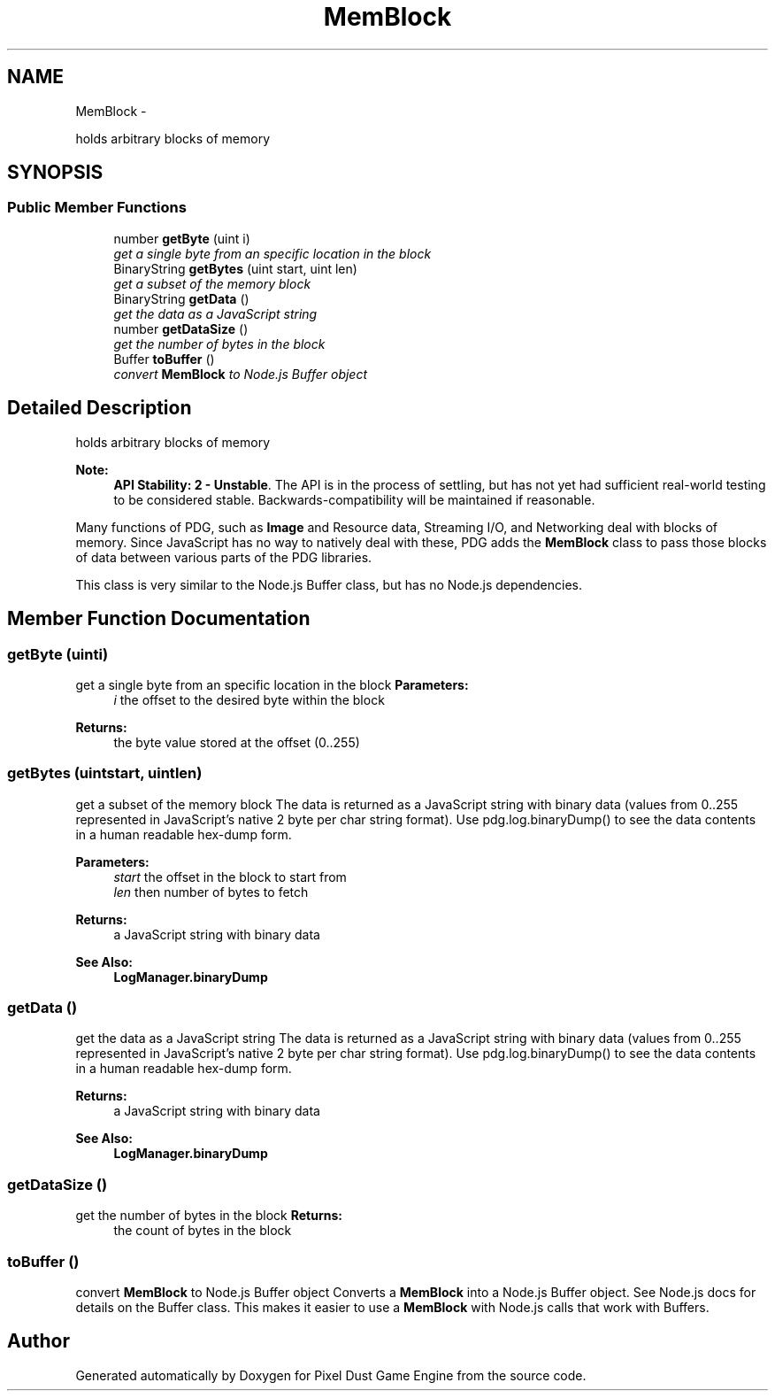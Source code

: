 .TH "MemBlock" 3 "Mon Oct 26 2015" "Version v0.9.5" "Pixel Dust Game Engine" \" -*- nroff -*-
.ad l
.nh
.SH NAME
MemBlock \- 
.PP
holds arbitrary blocks of memory  

.SH SYNOPSIS
.br
.PP
.SS "Public Member Functions"

.in +1c
.ti -1c
.RI "number \fBgetByte\fP (uint i)"
.br
.RI "\fIget a single byte from an specific location in the block \fP"
.ti -1c
.RI "BinaryString \fBgetBytes\fP (uint start, uint len)"
.br
.RI "\fIget a subset of the memory block \fP"
.ti -1c
.RI "BinaryString \fBgetData\fP ()"
.br
.RI "\fIget the data as a JavaScript string \fP"
.ti -1c
.RI "number \fBgetDataSize\fP ()"
.br
.RI "\fIget the number of bytes in the block \fP"
.ti -1c
.RI "Buffer \fBtoBuffer\fP ()"
.br
.RI "\fIconvert \fBMemBlock\fP to Node\&.js Buffer object \fP"
.in -1c
.SH "Detailed Description"
.PP 
holds arbitrary blocks of memory 

\fBNote:\fP
.RS 4
\fBAPI Stability: 2 - Unstable\fP\&. The API is in the process of settling, but has not yet had sufficient real-world testing to be considered stable\&. Backwards-compatibility will be maintained if reasonable\&.
.RE
.PP
Many functions of PDG, such as \fBImage\fP and Resource data, Streaming I/O, and Networking deal with blocks of memory\&. Since JavaScript has no way to natively deal with these, PDG adds the \fBMemBlock\fP class to pass those blocks of data between various parts of the PDG libraries\&.
.PP
This class is very similar to the Node\&.js Buffer class, but has no Node\&.js dependencies\&. 
.SH "Member Function Documentation"
.PP 
.SS "getByte (uinti)"

.PP
get a single byte from an specific location in the block \fBParameters:\fP
.RS 4
\fIi\fP the offset to the desired byte within the block
.RE
.PP
\fBReturns:\fP
.RS 4
the byte value stored at the offset (0\&.\&.255) 
.RE
.PP

.SS "getBytes (uintstart, uintlen)"

.PP
get a subset of the memory block The data is returned as a JavaScript string with binary data (values from 0\&.\&.255 represented in JavaScript's native 2 byte per char string format)\&. Use pdg\&.log\&.binaryDump() to see the data contents in a human readable hex-dump form\&.
.PP
\fBParameters:\fP
.RS 4
\fIstart\fP the offset in the block to start from 
.br
\fIlen\fP then number of bytes to fetch
.RE
.PP
\fBReturns:\fP
.RS 4
a JavaScript string with binary data
.RE
.PP
\fBSee Also:\fP
.RS 4
\fBLogManager\&.binaryDump\fP 
.RE
.PP

.SS "getData ()"

.PP
get the data as a JavaScript string The data is returned as a JavaScript string with binary data (values from 0\&.\&.255 represented in JavaScript's native 2 byte per char string format)\&. Use pdg\&.log\&.binaryDump() to see the data contents in a human readable hex-dump form\&.
.PP
\fBReturns:\fP
.RS 4
a JavaScript string with binary data
.RE
.PP
\fBSee Also:\fP
.RS 4
\fBLogManager\&.binaryDump\fP 
.RE
.PP

.SS "getDataSize ()"

.PP
get the number of bytes in the block \fBReturns:\fP
.RS 4
the count of bytes in the block 
.RE
.PP

.SS "toBuffer ()"

.PP
convert \fBMemBlock\fP to Node\&.js Buffer object Converts a \fBMemBlock\fP into a Node\&.js Buffer object\&. See Node\&.js docs for details on the Buffer class\&. This makes it easier to use a \fBMemBlock\fP with Node\&.js calls that work with Buffers\&. 

.SH "Author"
.PP 
Generated automatically by Doxygen for Pixel Dust Game Engine from the source code\&.
